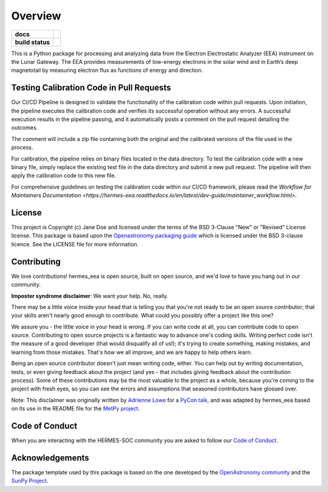 ========
Overview
========



.. start-badges

.. list-table::
    :stub-columns: 1

    * - docs
      - |docs| |readthedocs|
    * - build status
      - |testing| |codestyle| |coverage|

.. |docs| image:: https://github.com/HERMES-SOC/hermes_eea/actions/workflows/docs.yml/badge.svg
    :target: https://github.com/HERMES-SOC/hermes_eea/actions/workflows/docs.yml
    :alt: Documentation Build Status

.. |testing| image:: https://github.com/HERMES-SOC/hermes_eea/actions/workflows/testing.yml/badge.svg
    :target: https://github.com/HERMES-SOC/hermes_eea/actions/workflows/testing.yml
    :alt: Build Status

.. |coverage| image:: https://codecov.io/gh/HERMES-SOC/hermes_eea/branch/main/graph/badge.svg?token=PSEF942JD2 
    :target: https://codecov.io/gh/HERMES-SOC/hermes_eea

.. |codestyle| image:: https://github.com/HERMES-SOC/hermes_eea/actions/workflows/codestyle.yml/badge.svg
    :target: https://github.com/HERMES-SOC/hermes_eea/actions/workflows/codestyle.yml
    :alt: Codestyle and linting using flake8

.. |readthedocs| image:: https://readthedocs.org/projects/hermes-eea/badge/?version=latest
    :target: https://hermes-eea.readthedocs.io/en/latest/?badge=latest
    :alt: Documentation Status

.. end-badges

This is a Python package for processing and analyzing data from the Electron Electrostatic Analyzer (EEA) instrument on the Lunar Gateway.
The EEA provides measurements of low-energy electrons in the solar wind and in Earth’s deep magnetotail by measuring electron flux as functions of energy and direction.


Testing Calibration Code in Pull Requests
------------------------------------------
Our CI/CD Pipeline is designed to validate the functionality of the calibration code within pull requests. Upon initiation, the pipeline executes the calibration code and verifies its successful operation without any errors. A successful execution results in the pipeline passing, and it automatically posts a comment on the pull request detailing the outcomes.

The comment will include a zip file containing both the original and the calibrated versions of the file used in the process.

For calibration, the pipeline relies on binary files located in the data directory. To test the calibration code with a new binary file, simply replace the existing test file in the data directory and submit a new pull request. The pipeline will then apply the calibration code to this new file.

For comprehensive guidelines on testing the calibration code within our CI/CD framework, please read the `Workflow for Maintainers Documentation <https://hermes-eea.readthedocs.io/en/latest/dev-guide/maintainer_workflow.html>`.


License
-------

This project is Copyright (c) Jane Doe and licensed under
the terms of the BSD 3-Clause "New" or "Revised" License license. This package is based upon
the `Openastronomy packaging guide <https://github.com/OpenAstronomy/packaging-guide>`_
which is licensed under the BSD 3-clause licence. See the LICENSE file for
more information.


Contributing
------------

We love contributions! hermes_eea is open source,
built on open source, and we'd love to have you hang out in our community.

**Imposter syndrome disclaimer**: We want your help. No, really.

There may be a little voice inside your head that is telling you that you're not
ready to be an open source contributor; that your skills aren't nearly good
enough to contribute. What could you possibly offer a project like this one?

We assure you - the little voice in your head is wrong. If you can write code at
all, you can contribute code to open source. Contributing to open source
projects is a fantastic way to advance one's coding skills. Writing perfect code
isn't the measure of a good developer (that would disqualify all of us!); it's
trying to create something, making mistakes, and learning from those
mistakes. That's how we all improve, and we are happy to help others learn.

Being an open source contributor doesn't just mean writing code, either. You can
help out by writing documentation, tests, or even giving feedback about the
project (and yes - that includes giving feedback about the contribution
process). Some of these contributions may be the most valuable to the project as
a whole, because you're coming to the project with fresh eyes, so you can see
the errors and assumptions that seasoned contributors have glossed over.

Note: This disclaimer was originally written by
`Adrienne Lowe <https://github.com/adriennefriend>`_ for a
`PyCon talk <https://www.youtube.com/watch?v=6Uj746j9Heo>`_, and was adapted by
hermes_eea based on its use in the README file for the
`MetPy project <https://github.com/Unidata/MetPy>`_.

Code of Conduct
---------------
When you are interacting with the HERMES-SOC community you are asked to follow
our `Code of Conduct <https://github.com/HERMES-SOC/code-of-conduct/blob/main/CODE_OF_CONDUCT.md>`_.

Acknowledgements
----------------
The package template used by this package is based on the one developed by the
`OpenAstronomy community <https://openastronomy.org>`_ and the `SunPy Project <https://sunpy.org/>`_.
